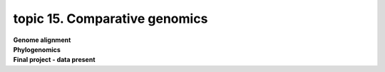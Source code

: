 topic 15. Comparative genomics
==========================================
| **Genome alignment**
| **Phylogenomics**
| **Final project - data present**
